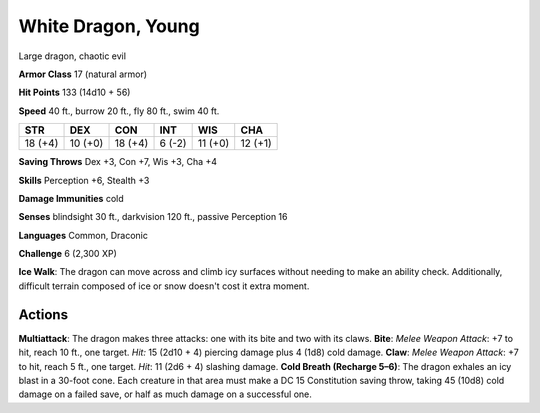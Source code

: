 
.. _srd:white-dragon-young:

White Dragon, Young
-------------------

Large dragon, chaotic evil

**Armor Class** 17 (natural armor)

**Hit Points** 133 (14d10 + 56)

**Speed** 40 ft., burrow 20 ft., fly 80 ft., swim 40 ft.

+-----------+-----------+-----------+----------+-----------+-----------+
| STR       | DEX       | CON       | INT      | WIS       | CHA       |
+===========+===========+===========+==========+===========+===========+
| 18 (+4)   | 10 (+0)   | 18 (+4)   | 6 (-2)   | 11 (+0)   | 12 (+1)   |
+-----------+-----------+-----------+----------+-----------+-----------+

**Saving Throws** Dex +3, Con +7, Wis +3, Cha +4

**Skills** Perception +6, Stealth +3

**Damage Immunities** cold

**Senses** blindsight 30 ft., darkvision 120 ft., passive Perception 16

**Languages** Common, Draconic

**Challenge** 6 (2,300 XP)

**Ice Walk**: The dragon can move across and climb icy surfaces without
needing to make an ability check. Additionally, difficult terrain
composed of ice or snow doesn't cost it extra moment.

Actions
~~~~~~~~~~~~~~~~~~~~~~~~~~~~~~~~~

**Multiattack**: The dragon makes three attacks: one with its bite and
two with its claws. **Bite**: *Melee Weapon Attack*: +7 to hit, reach 10
ft., one target. *Hit:* 15 (2d10 + 4) piercing damage plus 4 (1d8) cold
damage. **Claw**: *Melee Weapon Attack*: +7 to hit, reach 5 ft., one
target. *Hit*: 11 (2d6 + 4) slashing damage. **Cold Breath (Recharge
5–6)**: The dragon exhales an icy blast in a 30-foot cone. Each creature
in that area must make a DC 15 Constitution saving throw, taking 45
(10d8) cold damage on a failed save, or half as much damage on a
successful one.

